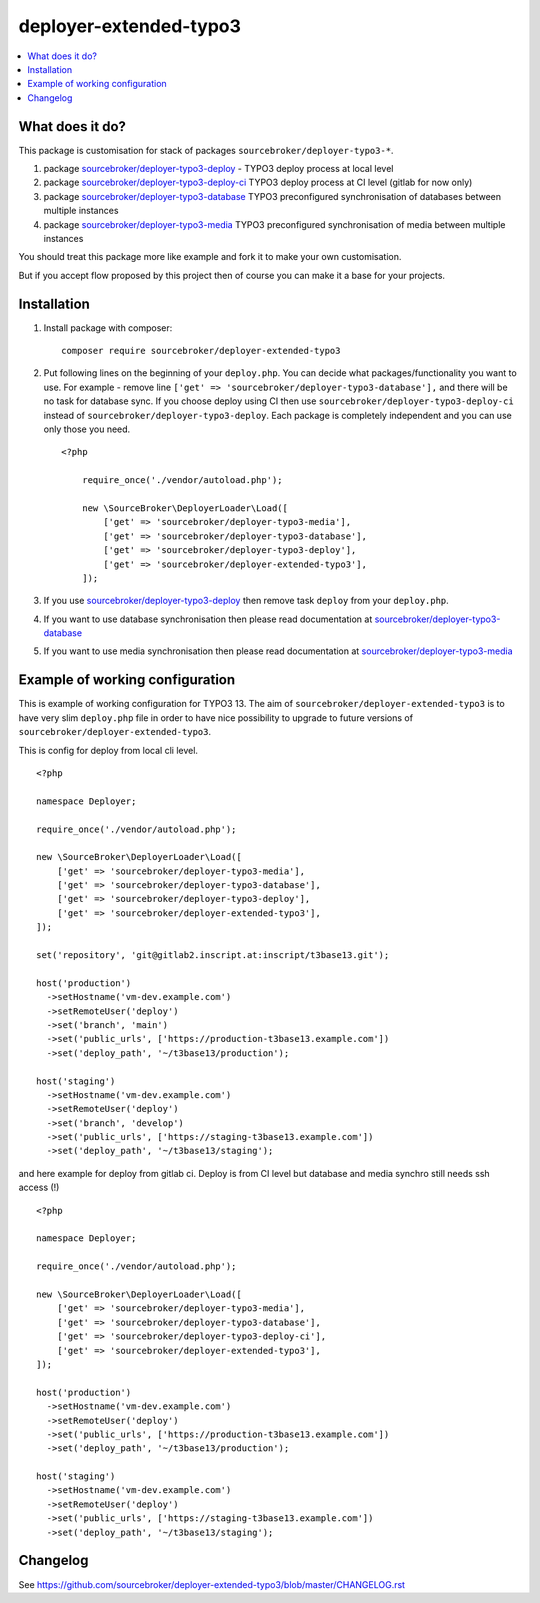 deployer-extended-typo3
=======================

      .. image:: http://img.shields.io/packagist/v/sourcebroker/deployer-extended-typo3.svg?style=flat
         :target: https://packagist.org/packages/sourcebroker/deployer-extended-typo3

      .. image:: https://img.shields.io/badge/license-MIT-blue.svg?style=flat
         :target: https://packagist.org/packages/sourcebroker/deployer-extended-typo3

.. contents:: :local:

What does it do?
----------------

This package is customisation for stack of packages ``sourcebroker/deployer-typo3-*``.

1) package `sourcebroker/deployer-typo3-deploy`_ - TYPO3 deploy process at local level
2) package `sourcebroker/deployer-typo3-deploy-ci`_ TYPO3 deploy process at CI level (gitlab for now only)
3) package `sourcebroker/deployer-typo3-database`_ TYPO3 preconfigured synchronisation of databases between multiple instances
4) package `sourcebroker/deployer-typo3-media`_ TYPO3 preconfigured synchronisation of media between multiple instances

You should treat this package more like example and fork it to make your own customisation.

But if you accept flow proposed by this project then of course you can make it a base for your projects.


Installation
------------

1) Install package with composer:
   ::

      composer require sourcebroker/deployer-extended-typo3

2) Put following lines on the beginning of your ``deploy.php``. You can decide what packages/functionality you want to use.
   For example - remove line ``['get' => 'sourcebroker/deployer-typo3-database'],`` and there will be no task for database sync.
   If you choose deploy using CI then use ``sourcebroker/deployer-typo3-deploy-ci`` instead of ``sourcebroker/deployer-typo3-deploy``.
   Each package is completely independent and you can use only those you need.

   ::

        <?php

            require_once('./vendor/autoload.php');

            new \SourceBroker\DeployerLoader\Load([
                ['get' => 'sourcebroker/deployer-typo3-media'],
                ['get' => 'sourcebroker/deployer-typo3-database'],
                ['get' => 'sourcebroker/deployer-typo3-deploy'],
                ['get' => 'sourcebroker/deployer-extended-typo3'],
            ]);

3) If you use `sourcebroker/deployer-typo3-deploy`_ then remove task ``deploy`` from your ``deploy.php``.

4) If you want to use database synchronisation then please read documentation at `sourcebroker/deployer-typo3-database`_

5) If you want to use media synchronisation then please read documentation at `sourcebroker/deployer-typo3-media`_


Example of working configuration
--------------------------------

This is example of working configuration for TYPO3 13. The aim of ``sourcebroker/deployer-extended-typo3`` is to
have very slim ``deploy.php`` file in order to have nice possibility to upgrade to future versions of
``sourcebroker/deployer-extended-typo3``.

This is config for deploy from local cli level.

::

    <?php

    namespace Deployer;

    require_once('./vendor/autoload.php');

    new \SourceBroker\DeployerLoader\Load([
        ['get' => 'sourcebroker/deployer-typo3-media'],
        ['get' => 'sourcebroker/deployer-typo3-database'],
        ['get' => 'sourcebroker/deployer-typo3-deploy'],
        ['get' => 'sourcebroker/deployer-extended-typo3'],
    ]);

    set('repository', 'git@gitlab2.inscript.at:inscript/t3base13.git');

    host('production')
      ->setHostname('vm-dev.example.com')
      ->setRemoteUser('deploy')
      ->set('branch', 'main')
      ->set('public_urls', ['https://production-t3base13.example.com'])
      ->set('deploy_path', '~/t3base13/production');

    host('staging')
      ->setHostname('vm-dev.example.com')
      ->setRemoteUser('deploy')
      ->set('branch', 'develop')
      ->set('public_urls', ['https://staging-t3base13.example.com'])
      ->set('deploy_path', '~/t3base13/staging');

and here example for deploy from gitlab ci. Deploy is from CI level but database and media synchro still needs ssh access (!)

::

    <?php

    namespace Deployer;

    require_once('./vendor/autoload.php');

    new \SourceBroker\DeployerLoader\Load([
        ['get' => 'sourcebroker/deployer-typo3-media'],
        ['get' => 'sourcebroker/deployer-typo3-database'],
        ['get' => 'sourcebroker/deployer-typo3-deploy-ci'],
        ['get' => 'sourcebroker/deployer-extended-typo3'],
    ]);

    host('production')
      ->setHostname('vm-dev.example.com')
      ->setRemoteUser('deploy')
      ->set('public_urls', ['https://production-t3base13.example.com'])
      ->set('deploy_path', '~/t3base13/production');

    host('staging')
      ->setHostname('vm-dev.example.com')
      ->setRemoteUser('deploy')
      ->set('public_urls', ['https://staging-t3base13.example.com'])
      ->set('deploy_path', '~/t3base13/staging');


Changelog
---------

See https://github.com/sourcebroker/deployer-extended-typo3/blob/master/CHANGELOG.rst

.. _sourcebroker/deployer-typo3-deploy: https://github.com/sourcebroker/deployer-typo3-deploy
.. _sourcebroker/deployer-typo3-deploy-ci: https://github.com/sourcebroker/deployer-typo3-deploy-ci
.. _sourcebroker/deployer-typo3-database: https://github.com/sourcebroker/deployer-typo3-database
.. _sourcebroker/deployer-typo3-media: https://github.com/sourcebroker/deployer-typo3-media
